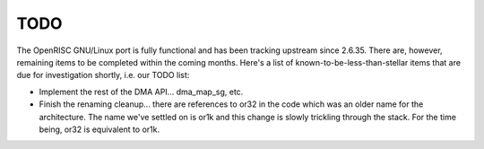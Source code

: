 ====
TODO
====

The OpenRISC GNU/Linux port is fully functional and has been tracking upstream
since 2.6.35.  There are, however, remaining items to be completed within
the coming months.  Here's a list of known-to-be-less-than-stellar items
that are due for investigation shortly, i.e. our TODO list:

-  Implement the rest of the DMA API... dma_map_sg, etc.

-  Finish the renaming cleanup... there are references to or32 in the code
   which was an older name for the architecture.  The name we've settled on is
   or1k and this change is slowly trickling through the stack.  For the time
   being, or32 is equivalent to or1k.

